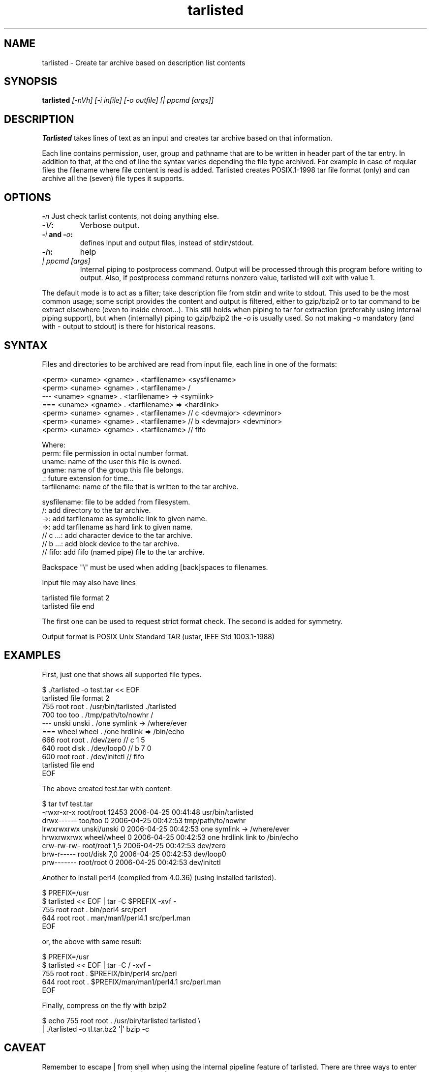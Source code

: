 .\" Hey, EMACS: -*- nroff -*-
.\"	Copyright (c) 2006 Tomi Ollila
.\"	    All rights reserved
.\"
.\" Redistribution and use in source and binary forms, with or without
.\" modification, are permitted provided that the following conditions
.\" are met:
.\"
.\"   1. Redistributions of source code must retain the above copyright
.\"      notice, this list of conditions and the following disclaimer.
.\"   2. Redistributions in binary form must reproduce the above copyright
.\"      notice, this list of conditions and the following disclaimer in
.\"      the documentation and/or other materials provided with the
.\"      distribution.
.\"   4. The names of the authors may not be used to endorse or promote
.\"      products derived from this software without specific prior
.\"      written permission.

.TH tarlisted 1 "May 13, 2006"

.SH NAME
tarlisted \- Create tar archive based on description list contents

.SH SYNOPSIS
.B tarlisted 
.I [-nVh] [-i infile] [-o outfile] [| ppcmd [args]]
.br

.SH DESCRIPTION

\fBTarlisted\fP takes lines of text as an input and creates tar archive
based on that information.  

Each line contains permission, user, group and pathname that are to
be written in header part of the tar entry. In addition to that, at
the end of line the syntax varies depending the file type archived.
For example in case of reqular files the filename where file content
is read is added. Tarlisted creates POSIX.1-1998 tar file format 
(only) and can archive all the (seven) file types it supports.

.SH OPTIONS

.B -\fIn\fP
Just check tarlist contents, not doing anything else.
.TP
.B -\fIV\fP:
Verbose output.
.TP
.B -\fIi\fP and -\fIo\fP: 
defines input and output files, instead of stdin/stdout.
.TP
.B -\fIh\fP: 
help
.TP
.B \fI| ppcmd [args]\fP
Internal piping to postprocess command. Output will be processed
through this program before writing to output. Also, if postprocess
command returns nonzero value, tarlisted will exit with value 1.
.PP 
The default mode is to act as a filter; take description file from
stdin and write to stdout. This used to be the most common usage;
some script provides the content and output is filtered, either to
gzip/bzip2 or to tar command to be extract elsewhere (even to inside
chroot...). This still holds when piping to tar for extraction (preferably
using internal piping support), but when (internally) piping to gzip/bzip2
the -\fIo\fP is usually used. So not making -o mandatory (and with -
output to stdout) is there for historical reasons.

.SH SYNTAX

Files and directories to be archived are read from input file,
each line in one of the formats:

    <perm> <uname> <gname> . <tarfilename> <sysfilename>
    <perm> <uname> <gname> . <tarfilename> /
     ---   <uname> <gname> . <tarfilename> -> <symlink>
     ===   <uname> <gname> . <tarfilename> => <hardlink>
    <perm> <uname> <gname> . <tarfilename> // c <devmajor> <devminor>
    <perm> <uname> <gname> . <tarfilename> // b <devmajor> <devminor>
    <perm> <uname> <gname> . <tarfilename> // fifo

  Where:
     perm:         file permission in octal number format.
     uname:        name of the user this file is owned.
     gname:        name of the group this file belongs.
     .:            future extension for time...
     tarfilename:  name of the file that is written to the tar archive.

     sysfilename:  file to be added from filesystem.
     /:            add directory to the tar archive.
     ->:           add tarfilename as symbolic link to given name.
     =>:           add tarfilename as hard link to given name.
     // c ...:     add character device to the tar archive.
     // b ...:     add block device to the tar archive.
     // fifo:      add fifo (named pipe) file to the tar archive.

Backspace "\\" must be used when adding [back]spaces to filenames.

Input file may also have lines

    tarlisted file format 2
    tarlisted file end

The first one can be used to request strict format check. The second
is added for symmetry.

Output format is POSIX Unix Standard TAR (ustar, IEEE Std 1003.1-1988)

.SH EXAMPLES

First, just one that shows all supported file types.

  $ ./tarlisted -o test.tar << EOF
  tarlisted file format 2
   755 root root   . /usr/bin/tarlisted ./tarlisted
   700 too  too    . /tmp/path/to/nowhr /
   --- unski unski . /one\ symlink -> /where/ever
   === wheel wheel . /one\ hrdlink => /bin/echo
   666 root  root  . /dev/zero  // c 1 5
   640 root  disk  . /dev/loop0 // b 7 0
   600 root  root  . /dev/initctl // fifo
  tarlisted file end
  EOF

The above created test.tar with content: 

  $ tar tvf test.tar
  -rwxr-xr-x root/root  12453 2006-04-25 00:41:48 usr/bin/tarlisted
  drwx------ too/too        0 2006-04-25 00:42:53 tmp/path/to/nowhr
  lrwxrwxrwx unski/unski    0 2006-04-25 00:42:53 one symlink -> /where/ever
  hrwxrwxrwx wheel/wheel    0 2006-04-25 00:42:53 one hrdlink link to /bin/echo
  crw-rw-rw- root/root    1,5 2006-04-25 00:42:53 dev/zero
  brw-r----- root/disk    7,0 2006-04-25 00:42:53 dev/loop0
  prw------- root/root      0 2006-04-25 00:42:53 dev/initctl

Another to install perl4 (compiled from 4.0.36) (using installed tarlisted).

  $ PREFIX=/usr
  $ tarlisted << EOF | tar -C $PREFIX -xvf -
   755 root root . bin/perl4 src/perl
   644 root root . man/man1/perl4.1 src/perl.man
  EOF

  or, the above with same result:

  $ PREFIX=/usr
  $ tarlisted << EOF | tar -C / -xvf -
   755 root root . $PREFIX/bin/perl4 src/perl
   644 root root . $PREFIX/man/man1/perl4.1 src/perl.man
  EOF

Finally, compress on the fly with bzip2

  $ echo 755 root root . /usr/bin/tarlisted tarlisted \\
    | ./tarlisted -o tl.tar.bz2 '|' bzip -c

.SH CAVEAT

Remember to escape | from shell when using the internal pipeline
feature of tarlisted. There are three ways to enter that on the
command line: '|', "|" and \\|.

.SH TODO

Add features from latest POSIX tar spesifications to 
support long filenames when necessary. \" option -x to enable

Plan and implement "modification time" setting.

.SH AUTHOR
written by Tomi Ollila

.SH COPYRIGHT

 Redistribution and use in source and binary forms, with or without
 modification, are permitted provided that the following conditions
 are met:
 
 1. Redistributions of source code must retain the above copyright
    notice, this list of conditions and the following disclaimer.
 2. Redistributions in binary form must reproduce the above copyright
    notice, this list of conditions and the following disclaimer in
    the documentation and/or other materials provided with the
    distribution.
 4. The names of the authors may not be used to endorse or promote
    products derived from this software without specific prior
    written permission.
 
 THIS SOFTWARE IS PROVIDED ``AS IS'' AND WITHOUT ANY EXPRESS OR
 IMPLIED WARRANTIES, INCLUDING, WITHOUT LIMITATION, THE IMPLIED
 WARRANTIES OF MERCHANTABILITY AND FITNESS FOR A PARTICULAR PURPOSE.
   

.SH SEE ALSO
.PD O
\fBtar\fP(1),
\fBstar\fP(1),
\fBtar\fP(5)
